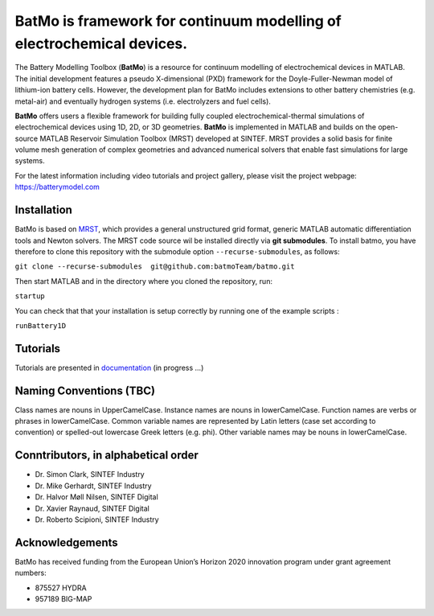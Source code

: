 BatMo is framework for continuum modelling of electrochemical devices.
================================================================

The Battery Modelling Toolbox (**BatMo**) is a resource for continuum modelling of electrochemical devices in MATLAB. The initial development features a pseudo X-dimensional (PXD) framework for the Doyle-Fuller-Newman model of lithium-ion battery cells. However, the development plan for BatMo includes extensions to other battery chemistries (e.g. metal-air) and eventually hydrogen systems (i.e. electrolyzers and fuel cells).

**BatMo** offers users a flexible framework for building fully coupled electrochemical-thermal simulations of electrochemical devices using 1D, 2D, or 3D geometries. **BatMo** is implemented in MATLAB and builds on the open-source MATLAB Reservoir Simulation Toolbox (MRST) developed at SINTEF. MRST provides a solid basis for finite volume mesh generation of complex geometries and advanced numerical solvers that enable fast simulations for large systems.

For the latest information including video tutorials and project gallery, please visit the project webpage:  `https://batterymodel.com <https://batterymodel.com/>`_

.. raw:: html

   <img src="Documentation/batmologo.png" style="margin-left: 5cm" width="300px">

Installation
------------

BatMo is based on `MRST <https://www.sintef.no/Projectweb/MRST/>`_, which provides a general unstructured grid format,
generic MATLAB automatic differentiation tools and Newton solvers. The MRST code source wil be installed directly via
**git submodules**. To install batmo, you have therefore to clone this repository with the submodule option
``--recurse-submodules``, as follows:

``git clone --recurse-submodules  git@github.com:batmoTeam/batmo.git``

Then start MATLAB and in the directory where you cloned the repository, run:

``startup``

You can check that that your installation is setup correctly by running one of the example scripts :

``runBattery1D``

Tutorials
---------

Tutorials are presented in `documentation <https://batmoteam.github.io/batmo-doc/>`_ (in progress ...)

Naming Conventions (TBC)
------------------------
Class names are nouns in UpperCamelCase.  
Instance names are nouns in lowerCamelCase.  
Function names are verbs or phrases in lowerCamelCase.  
Common variable names are represented by Latin letters (case set according to convention) or spelled-out lowercase Greek letters (e.g. phi).  
Other variable names may be nouns in lowerCamelCase.  

Conntributors, in alphabetical order
-----------------------------------

* Dr. Simon Clark, SINTEF Industry  
* Dr. Mike Gerhardt, SINTEF Industry  
* Dr. Halvor Møll Nilsen, SINTEF Digital
* Dr. Xavier Raynaud, SINTEF Digital  
* Dr. Roberto Scipioni, SINTEF Industry  

Acknowledgements
-----------------
BatMo has received funding from the European Union’s Horizon 2020 innovation program under grant agreement numbers:

* 875527 HYDRA  
* 957189 BIG-MAP  
